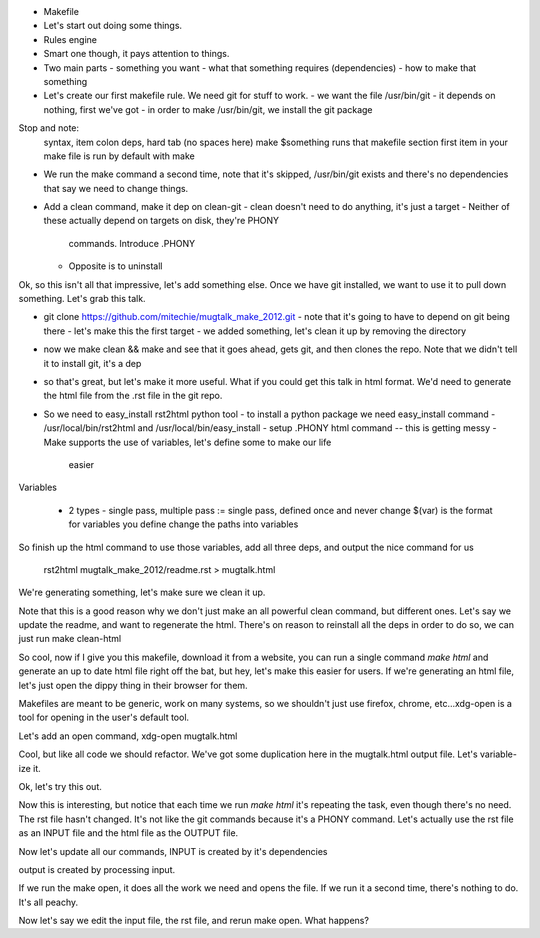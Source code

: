 
- Makefile
- Let's start out doing some things. 
- Rules engine
- Smart one though, it pays attention to things. 
- Two main parts
  - something you want
  - what that something requires (dependencies)
  - how to make that something
- Let's create our first makefile rule. We need git for stuff to work.
  - we want the file /usr/bin/git
  - it depends on nothing, first we've got
  - in order to make /usr/bin/git, we install the git package

Stop and note:
    syntax, item colon deps, hard tab (no spaces here)
    make $something runs that makefile section
    first item in your make file is run by default with make

- We run the make command a second time, note that it's skipped, /usr/bin/git
  exists and there's no dependencies that say we need to change things.

- Add a clean command, make it dep on clean-git
  - clean doesn't need to do anything, it's just a target
  - Neither of these actually depend on targets on disk, they're PHONY
    commands. Introduce .PHONY
  - Opposite is to uninstall

Ok, so this isn't all that impressive, let's add something else. Once we have
git installed, we want to use it to pull down something. Let's grab this talk.

- git clone https://github.com/mitechie/mugtalk_make_2012.git
  - note that it's going to have to depend on git being there
  - let's make this the first target
  - we added something, let's clean it up by removing the directory

- now we make clean && make and see that it goes ahead, gets git, and then
  clones the repo. Note that we didn't tell it to install git, it's a dep

- so that's great, but let's make it more useful. What if you could get this
  talk in html format. We'd need to generate the html file from the .rst file
  in the git repo.

- So we need to easy_install rst2html python tool
  - to install a python package we need easy_install command
  - /usr/local/bin/rst2html and /usr/local/bin/easy_install
  - setup .PHONY html command -- this is getting messy
  - Make supports the use of variables, let's define some to make our life
    easier

Variables

  - 2 types - single pass, multiple pass
    := single pass, defined once and never change
    $(var) is the format for variables you define
    change the paths into variables

So finish up the html command to use those variables, add all three deps, and
output the nice command for us
    rst2html mugtalk_make_2012/readme.rst > mugtalk.html

We're generating something, let's make sure we clean it up.

Note that this is a good reason why we don't just make an all powerful clean
command, but different ones. Let's say we update the readme, and want to
regenerate the html. There's on reason to reinstall all the deps in order to
do so, we can just run make clean-html

So cool, now if I give you this makefile, download it from a website, you can
run a single command `make html` and generate an up to date html file right
off the bat, but hey, let's make this easier for users. If we're generating an
html file, let's just open the dippy thing in their browser for them.

Makefiles are meant to be generic, work on many systems, so we shouldn't just
use firefox, chrome, etc...xdg-open is a tool for opening in the user's
default tool.

Let's add an open command, xdg-open mugtalk.html

Cool, but like all code we should refactor. We've got some duplication here in
the mugtalk.html output file. Let's variable-ize it.

Ok, let's try this out.

Now this is interesting, but notice that each time we run `make html` it's
repeating the task, even though there's no need. The rst file hasn't changed.
It's not like the git commands because it's a PHONY command. Let's actually
use the rst file as an INPUT file and the html file as the OUTPUT file.

Now let's update all our commands, INPUT is created by it's dependencies

output is created by processing input. 

If we run the make open, it does all the work we need and opens the file. If
we run it a second time, there's nothing to do. It's all peachy.

Now let's say we edit the input file, the rst file, and rerun make open. What
happens?

